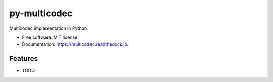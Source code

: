=================
py-multicodec
=================


.. image:: https://img.shields.io/pypi/v/py-multicodec.svg
        :target: https://pypi.python.org/pypi/py-multicodec

.. image:: https://img.shields.io/travis/multiformats/py-multicodec.svg
        :target: https://travis-ci.org/multiformats/py-multicodec

.. image:: https://codecov.io/gh/multiformats/py-multicodec/branch/master/graph/badge.svg
        :target: https://codecov.io/gh/multiformats/py-multicodec

.. image:: https://readthedocs.org/projects/py-multicodec/badge/?version=latest
        :target: https://py-multicodec.readthedocs.io/en/latest/?badge=latest
        :alt: Documentation Status

.. image:: https://pyup.io/repos/github/multiformats/py-multicodec/shield.svg
     :target: https://pyup.io/repos/github/multiformats/py-multicodec/
     :alt: Updates


Multicodec implementation in Python


* Free software: MIT license
* Documentation: https://multicodec.readthedocs.io.


Features
--------

* TODO
